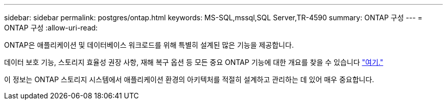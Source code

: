 ---
sidebar: sidebar 
permalink: postgres/ontap.html 
keywords: MS-SQL,mssql,SQL Server,TR-4590 
summary: ONTAP 구성 
---
= ONTAP 구성
:allow-uri-read: 


[role="lead"]
ONTAP은 애플리케이션 및 데이터베이스 워크로드를 위해 특별히 설계된 많은 기능을 제공합니다.

데이터 보호 기능, 스토리지 효율성 권장 사항, 재해 복구 옵션 등 모든 중요 ONTAP 기능에 대한 개요를 찾을 수 있습니다 link:../common/overview.html["여기."]

이 정보는 ONTAP 스토리지 시스템에서 애플리케이션 환경의 아키텍처를 적절히 설계하고 관리하는 데 있어 매우 중요합니다.
